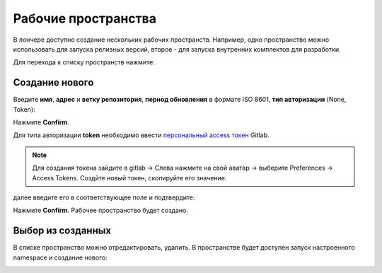 Рабочие пространства
---------------------


В лончере доступно создание нескольких рабочих пространств. Например, одно пространство можно использовать для запуска релизных версий, второе - для запуска внутренних комплектов для разработки.

Для перехода к списку пространств нажмите:

.. image:: _static/ws_1.png
    :width: 600
    :align: center

Создание нового
~~~~~~~~~~~~~~~~

.. image:: _static/ws_2.png
    :width: 500
    :align: center  

Введите **имя**, **адрес** и **ветку репозитория**, **период обновления** в формате ISO 8601, **тип авторизации** (None, Token):

.. image:: _static/ws_3.png
    :width: 500
    :align: center  

Нажмите **Confirm**.

Для типа авторизации **token** необходимо ввести `персональный access токен <https://docs.gitlab.com/user/profile/personal_access_tokens/>`_  Gitlab. 

.. note::

 Для создания токена зайдите в gitlab → Слева нажмите на свой аватар → выберите Preferences →  Access Tokens. Создйте новый токен, скопируйте его значение.

далее введите его в соответствующее поле и подтвердите:

.. image:: _static/ws_4.png
    :width: 500
    :align: center  

Нажмите **Confirm**. Рабочее пространство будет создано.

Выбор из созданных
~~~~~~~~~~~~~~~~~~~

.. image:: _static/ws_5_1.png
    :width: 600
    :align: center  

В списке пространство можно отредактировать, удалить. В пространстве будет доступен запуск настроенного namespace и создание нового:

.. image:: _static/ws_6.png
    :width: 600
    :align: center  
